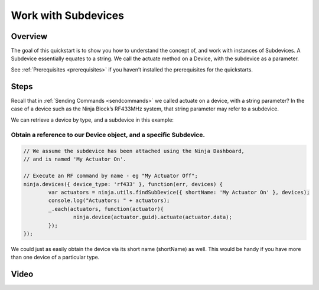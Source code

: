 ..  _workwithsubdevices:

Work with Subdevices
=========

Overview
---------

The goal of this quickstart is to show you how to understand the concept of, and work with instances of Subdevices. A Subdevice essentially equates to a string. We call the actuate method on a Device, with the subdevice as a parameter.

See :ref:`Prerequisites <prerequisites>` if you haven’t installed the prerequisites for the quickstarts.

Steps
---------

Recall that in :ref:`Sending Commands <sendcommands>` we called actuate on a device, with a string parameter? In the case of a device such as the Ninja Block’s RF433MHz system, that string parameter may refer to a subdevice.

We can retrieve a device by type, and a subdevice in this example:

Obtain a reference to our Device object, and a specific Subdevice.
~~~~

.. code-block:: javascript

	// We assume the subdevice has been attached using the Ninja Dashboard, 
	// and is named 'My Actuator On'.

	// Execute an RF command by name - eg "My Actuator Off";
	ninja.devices({ device_type: 'rf433' }, function(err, devices) {
		var actuators = ninja.utils.findSubDevice({ shortName: 'My Actuator On' }, devices);
		console.log("Actuators: " + actuators);
		_.each(actuators, function(actuator){
			ninja.device(actuator.guid).actuate(actuator.data);
		});
	});

We could just as easily obtain the device via its short name (shortName) as well. This would be handy if you have more than one device of a particular type.

Video
---------

.. raw:: html

	<iframe width="560" height="315" src="//www.youtube.com/embed/QEl3nUc1R_o" frameborder="0" allowfullscreen></iframe>

